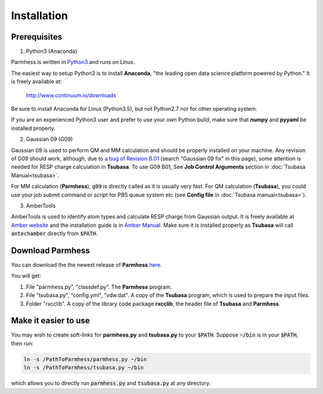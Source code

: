 ============
Installation
============

Prerequisites
-------------

1. Python3 (Anaconda)

Parmhess is written in Python3_ and runs on Linux.

The easiest way to setup Python3 is to install **Anaconda**, "the leading open data science platform powered by Python." It is freely available at:

    http://www.continuum.io/downloads

Be sure to install Anaconda for Linux (Python3.5), but not Python2.7 nor for other operating system.

If you are an experienced Python3 user and prefer to use your own Python build, make sure that **numpy** and **pyyaml** be installed properly.

2. Gaussian 09 (G09)

Gaussian 09 is used to perform QM and MM calculation and should be properly installed on your machine. Any revision of G09 should work, although, due to `a bug of Revision B.01`_ (search "Gaussian 09 fix" in this page), some attention is needed for RESP charge calculation in **Tsubasa**. To use G09 B01, See **Job Control Arguments** section in :doc:`Tsubasa Manual<tsubasa>`.

For MM calculation (**Parmhess**), :code:`g09` is directly called as it is usually very fast. For QM calculation (**Tsubasa**), you could use your job submit command or script for PBS queue system etc (see **Config file** in :doc:`Tsubasa manual<tsubasa>`).

3. AmberTools

AmberTools is used to identify atom types and calculate RESP charge from Gaussian output. It is freely available at `Amber website`_ and the installation guide is in `Amber Manual`_. Make sure it is installed properly as **Tsubasa** will call :code:`antechamber` directly from :code:`$PATH`.

Download Parmhess
-----------------
You can download the the newest release of **Parmhess** here_.

.. _here : https://github.com/ruixingw/parmhess/releases

You will get:

1. File "parmhess.py", "classdef.py". The **Parmhess** program.
2. File "tsubasa.py", "config.yml", "vdw.dat". A copy of the **Tsubasa** program, which is used to prepare the input files.
3. Folder "rxcclib".  A copy of the library code package **rxcclib**, the header file of **Tsubasa** and **Parmhess**.


Make it easier to use
---------------------

You may wish to create soft-links for **parmhess.py** and **tsubasa.py** to your :code:`$PATH`. Suppose :code:`~/bin` is in your :code:`$PATH`, then run:

.. code-block:: bash

    ln -s /PathToParmhess/parmhess.py ~/bin
    ln -s /PathToParmhess/tsubasa.py ~/bin

which allows you to directly run :code:`parmhess.py` and :code:`tsubasa.py` at any directory.


.. _`Amber website` : http://ambermd.org/#AmberTools
.. _`Amber Manual` : http://ambermd.org/doc12/
.. _anaconda : https://www.continuum.io/downloads
.. _Python3: https://www.python.org/
.. _`a bug of Revision B.01` : http://ambermd.org/bugfixesat.html
.. _rxcclib: https://github.com/ruixingw/rxcclib
.. _Tsubasa: https://github.com/ruixingw/tsubasa
